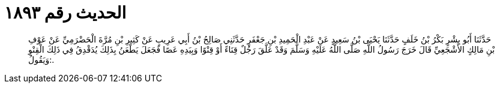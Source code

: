 
= الحديث رقم ١٨٩٣

[quote.hadith]
حَدَّثَنَا أَبُو بِشْرٍ بَكْرُ بْنُ خَلَفٍ حَدَّثَنَا يَحْيَى بْنُ سَعِيدٍ عَنْ عَبْدِ الْحَمِيدِ بْنِ جَعْفَرٍ حَدَّثَنِي صَالِحُ بْنُ أَبِي عَرِيبٍ عَنْ كَثِيرِ بْنِ مُرَّةَ الْحَضْرَمِيِّ عَنْ عَوْفِ بْنِ مَالِكٍ الأَشْجَعِيِّ قَالَ خَرَجَ رَسُولُ اللَّهِ صَلَّى اللَّهُ عَلَيْهِ وَسَلَّمَ وَقَدْ عَلَّقَ رَجُلٌ قِنَاءً أَوْ قِنْوًا وَبِيَدِهِ عَصًا فَجَعَلَ يَطْعَنُ بِذَلِكَ يُدَقْدِقُ فِي ذَلِكَ الْقِنْوِ وَيَقُولُ:.